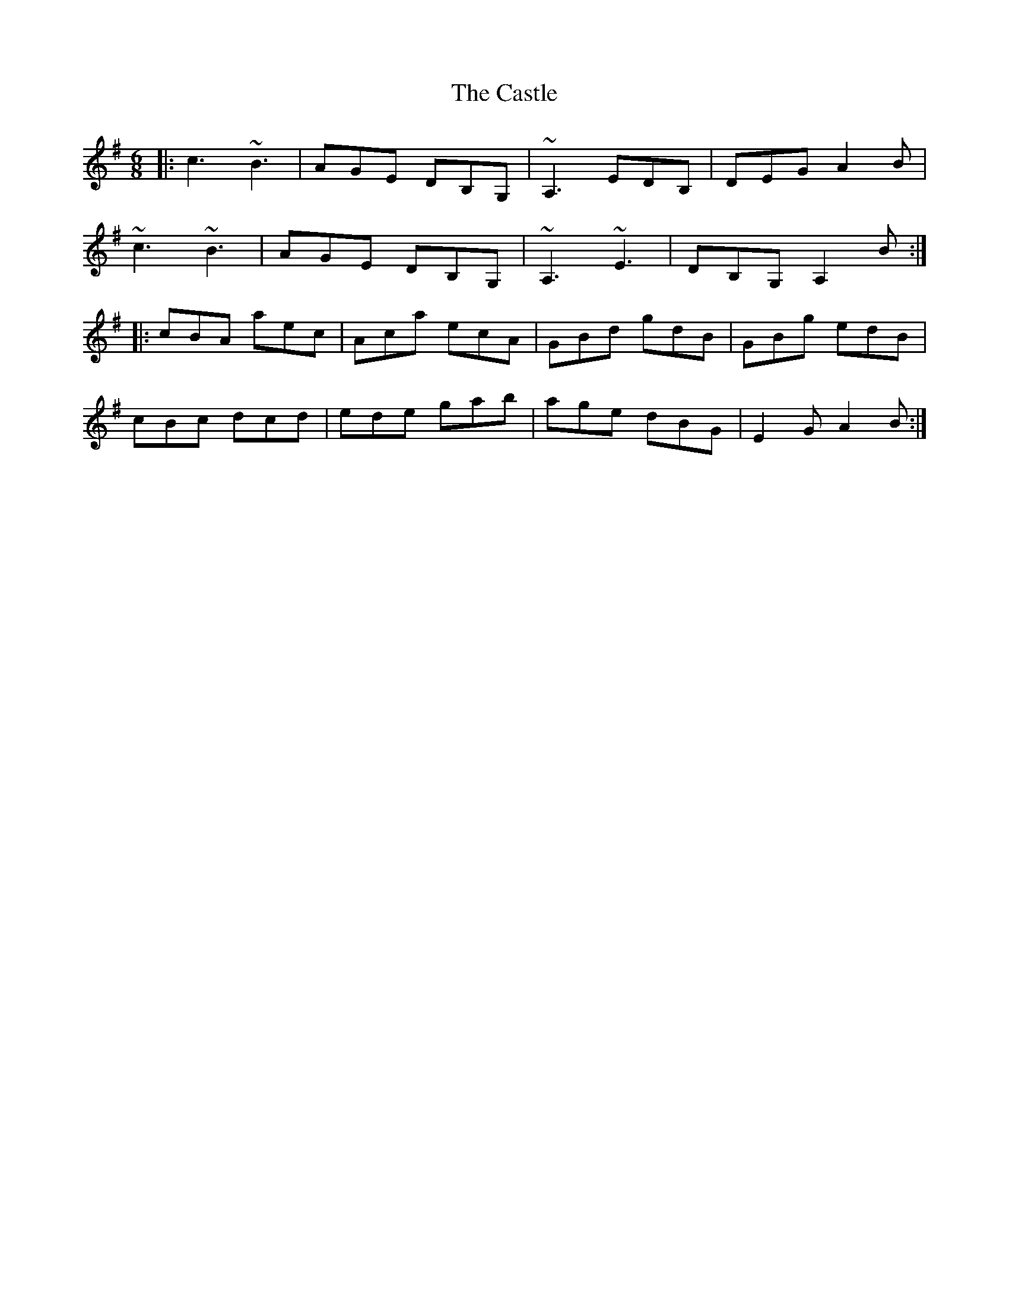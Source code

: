 X: 6428
T: Castle, The
R: jig
M: 6/8
K: Adorian
|:c3 ~B3|AGE DB,G,|~A,3 EDB,|DEG A2B|
~c3 ~B3|AGE DB,G,|~A,3 ~E3|DB,G, A,2B:|
|:cBA aec|Aca ecA|GBd gdB|GBg edB|
cBc dcd|ede gab|age dBG|E2G A2B:|

